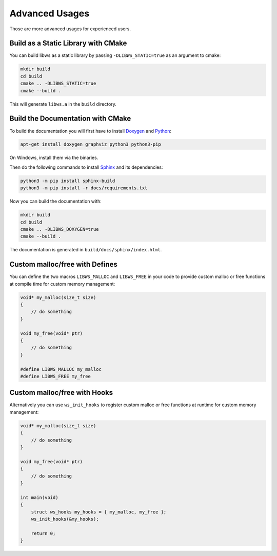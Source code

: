 .. -*- coding: utf-8 -*-
.. _examples:

===============
Advanced Usages
===============

Those are more advanced usages for experienced users.

Build as a Static Library with CMake
------------------------------------

You can build libws as a static library by passing ``-DLIBWS_STATIC=true`` as an argument to cmake:

.. code-block::

    mkdir build
    cd build
    cmake .. -DLIBWS_STATIC=true
    cmake --build .

This will generate ``libws.a`` in the ``build`` directory.

Build the Documentation with CMake
----------------------------------

To build the documentation you will first have to install `Doxygen <https://www.doxygen.nl>`_ and `Python <https://www.python.org/>`_:

.. code-block::

    apt-get install doxygen graphviz python3 python3-pip

On Windows, install them via the binaries.

Then do the following commands to install `Sphinx <https://www.sphinx-doc.org/en/master/usage/installation.html>`_ and its dependencies:

.. code-block::

    python3 -m pip install sphinx-build
    python3 -m pip install -r docs/requirements.txt

Now you can build the documentation with:

.. code-block::

    mkdir build
    cd build
    cmake .. -DLIBWS_DOXYGEN=true
    cmake --build .

The documentation is generated in ``build/docs/sphinx/index.html``.

Custom malloc/free with Defines
-------------------------------

You can define the two macros ``LIBWS_MALLOC`` and ``LIBWS_FREE`` in your code to
provide custom malloc or free functions at compile time for custom memory management:

.. code-block:: c

    void* my_malloc(size_t size)
    {
        // do something
    }

    void my_free(void* ptr)
    {
        // do something
    }

    #define LIBWS_MALLOC my_malloc
    #define LIBWS_FREE my_free

Custom malloc/free with Hooks
-----------------------------

Alternatively you can use ``ws_init_hooks`` to register custom malloc or free functions
at runtime for custom memory management:

.. code-block:: c

    void* my_malloc(size_t size)
    {
        // do something
    }

    void my_free(void* ptr)
    {
        // do something
    }

    int main(void)
    {
        struct ws_hooks my_hooks = { my_malloc, my_free };
        ws_init_hooks(&my_hooks);

        return 0;
    }
